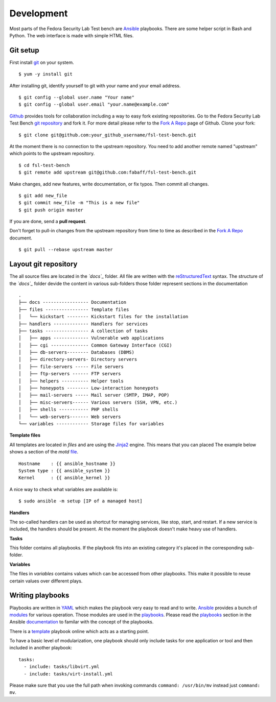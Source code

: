 .. -*- mode: rst -*-

.. _misc-contribute-development:

.. _Ansible: http://ansible.cc/
.. _modules: http://ansible.cc/docs/modules.html
.. _playbooks: http://ansible.cc/docs/playbooks.html
.. _documentation: http://ansible.cc/docs/

.. _Fedora Package Collection: https://apps.fedoraproject.org/packages/
.. _Fedora Security Lab: https://fedorahosted.org/security-spin/

.. _git repository: https://github.com/fabaff/fsl-test-bench
.. _git: http://git-scm.com/
.. _Fork A Repo: https://help.github.com/articles/fork-a-repo
.. _Github: https://github.com/

.. _reStructuredText: http://docutils.sourceforge.net/rst.html
.. _Jinja2: http://fedoraproject.org/
.. _YAML: http://www.yaml.org/

.. _template: https://github.com/fabaff/fsl-test-bench/blob/master/template.yml
.. _file: https://github.com/fabaff/fsl-test-bench/blob/master/files/motd.j2

Development
===========
Most parts of the Fedora Security Lab Test bench are `Ansible`_ playbooks.
There are some helper script in Bash and Python. The web interface is made with
simple HTML files.

Git setup
---------
First install `git`_ on your system. ::

    $ yum -y install git

After installing git, identify yourself to git with your name and your
email address. ::

    $ git config --global user.name "Your name"
    $ git config --global user.email "your.name@example.com"

`Github`_ provides tools for collaboration including a way to easy fork
existing repositories. Go to the Fedora Security Lab Test Bench 
`git repository`_ and fork it. For more detail please refer to the
`Fork A Repo`_ page of Github. Clone your fork: ::

    $ git clone git@github.com:your_github_username/fsl-test-bench.git

At the moment there is no connection to the upstream repository. You need to
add another remote named "upstream" which points to the upstream repository. ::

    $ cd fsl-test-bench
    $ git remote add upstream git@github.com:fabaff/fsl-test-bench.git

Make changes, add new features, write documentation, or fix typos. Then commit
all changes. ::

    $ git add new_file
    $ git commit new_file -m "This is a new file"
    $ git push origin master

If you are done, send a **pull request**.

Don't forget to pull-in changes from the upstream repository from time to time
as described in the `Fork A Repo`_ document. ::

    $ git pull --rebase upstream master

Layout git repository
---------------------
The all source files are located in the *`docs`_* folder. All file are written with
the `reStructuredText`_ syntax. The structure of the *`docs`_* folder devide
the content in various sub-folders those folder represent sections in the
documentation ::

        .
        ├── docs ----------------- Documentation
        ├── files ---------------- Template files
        │   └── kickstart -------- Kickstart files for the installation
        ├── handlers ------------- Handlers for services
        ├── tasks ---------------- A collection of tasks
        │   ├── apps ------------- Vulnerable web applications
        │   ├── cgi -------------- Common Gateway Interface (CGI)
        │   ├── db-servers-------- Databases (DBMS)
        │   ├── directory-servers- Directory servers
        │   ├── file-servers ----- File servers
        │   ├── ftp-servers ------ FTP servers
        │   ├── helpers ---------- Helper tools
        │   ├── honeypots -------- Low-interaction honeypots
        │   ├── mail-servers ----- Mail server (SMTP, IMAP, POP)
        │   ├── misc-servers------ Various servers (SSH, VPN, etc.)
        │   ├── shells ----------- PHP shells
        │   └── web-servers------- Web servers
        └── variables ------------ Storage files for variables


**Template files**

All templates are located in *files* and are using the `Jinja2`_ engine. This 
means that you can placed The example below shows a section of the `motd`
`file`_. ::

          Hostname    : {{ ansible_hostname }}
          System type : {{ ansible_system }}
          Kernel      : {{ ansible_kernel }}

A nice way to check what variables are available is::

    $ sudo ansible -m setup [IP of a managed host]

**Handlers**

The so-called handlers can be used as shortcut for managing services, like
stop, start, and restart. If a new service is included, the handlers should be
present. At the moment the playbook doesn't make heavy use of handlers.

**Tasks**

This folder contains all playbooks. If the playbook fits into an existing 
category it's placed in the corresponding sub-folder.

**Variables**

The files in *variables* contains values which can be accessed from other
playbooks. This make it possible to reuse certain values over different 
plays. 

Writing playbooks
-----------------
Playbooks are written in `YAML`_ which makes the playbook very easy to read and
to write. `Ansible`_ provides a bunch of `modules`_ for various operation. Those
modules are used in the `playbooks`_. Please read the `playbooks`_ section in
the Ansible `documentation`_ to familar with the concept of the playbooks.

There is a `template`_ playbook online which acts as a starting point.

To have a basic level of modularization, one playbook should only include tasks
for one application or tool and then included in another playbook::

      tasks:
        - include: tasks/libvirt.yml
        - include: tasks/virt-install.yml

Please make sure that you use the full path when invoking commands 
``command: /usr/bin/mv`` instead just ``command: mv``.

